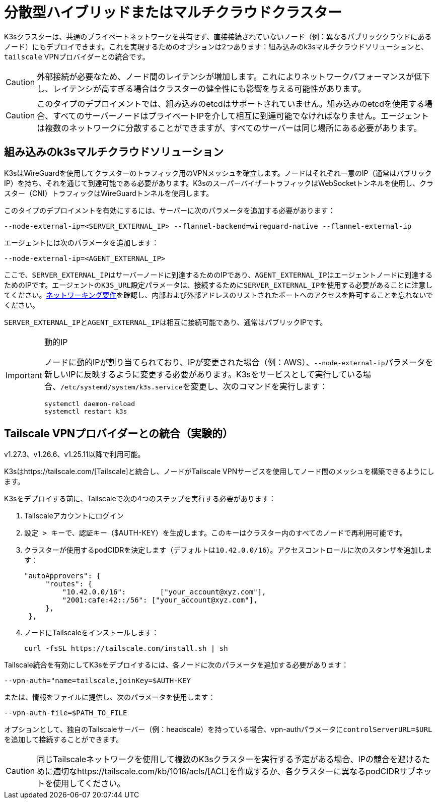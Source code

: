 = 分散型ハイブリッドまたはマルチクラウドクラスター

K3sクラスターは、共通のプライベートネットワークを共有せず、直接接続されていないノード（例：異なるパブリッククラウドにあるノード）にもデプロイできます。これを実現するためのオプションは2つあります：組み込みのk3sマルチクラウドソリューションと、`tailscale` VPNプロバイダーとの統合です。

[CAUTION]
====
外部接続が必要なため、ノード間のレイテンシが増加します。これによりネットワークパフォーマンスが低下し、レイテンシが高すぎる場合はクラスターの健全性にも影響を与える可能性があります。
====


[CAUTION]
====
このタイプのデプロイメントでは、組み込みのetcdはサポートされていません。組み込みのetcdを使用する場合、すべてのサーバーノードはプライベートIPを介して相互に到達可能でなければなりません。エージェントは複数のネットワークに分散することができますが、すべてのサーバーは同じ場所にある必要があります。
====


== 組み込みのk3sマルチクラウドソリューション

K3sはWireGuardを使用してクラスターのトラフィック用のVPNメッシュを確立します。ノードはそれぞれ一意のIP（通常はパブリックIP）を持ち、それを通じて到達可能である必要があります。K3sのスーパーバイザートラフィックはWebSocketトンネルを使用し、クラスター（CNI）トラフィックはWireGuardトンネルを使用します。

このタイプのデプロイメントを有効にするには、サーバーに次のパラメータを追加する必要があります：

[,bash]
----
--node-external-ip=<SERVER_EXTERNAL_IP> --flannel-backend=wireguard-native --flannel-external-ip
----

エージェントには次のパラメータを追加します：

[,bash]
----
--node-external-ip=<AGENT_EXTERNAL_IP>
----

ここで、``SERVER_EXTERNAL_IP``はサーバーノードに到達するためのIPであり、``AGENT_EXTERNAL_IP``はエージェントノードに到達するためのIPです。エージェントの``K3S_URL``設定パラメータは、接続するために``SERVER_EXTERNAL_IP``を使用する必要があることに注意してください。xref:../installation/requirements.adoc#_networking[ネットワーキング要件]を確認し、内部および外部アドレスのリストされたポートへのアクセスを許可することを忘れないでください。

``SERVER_EXTERNAL_IP``と``AGENT_EXTERNAL_IP``は相互に接続可能であり、通常はパブリックIPです。

[IMPORTANT]
.動的IP
====
ノードに動的IPが割り当てられており、IPが変更された場合（例：AWS）、``--node-external-ip``パラメータを新しいIPに反映するように変更する必要があります。K3sをサービスとして実行している場合、``/etc/systemd/system/k3s.service``を変更し、次のコマンドを実行します：

[,bash]
----
systemctl daemon-reload
systemctl restart k3s
----
====


== Tailscale VPNプロバイダーとの統合（実験的）

v1.27.3、v1.26.6、v1.25.11以降で利用可能。

K3sはhttps://tailscale.com/[Tailscale]と統合し、ノードがTailscale VPNサービスを使用してノード間のメッシュを構築できるようにします。

K3sをデプロイする前に、Tailscaleで次の4つのステップを実行する必要があります：

. Tailscaleアカウントにログイン
. ``設定 > キー``で、認証キー（$AUTH-KEY）を生成します。このキーはクラスター内のすべてのノードで再利用可能です。
. クラスターが使用するpodCIDRを決定します（デフォルトは``10.42.0.0/16``）。アクセスコントロールに次のスタンザを追加します：
+
[,yaml]
----
"autoApprovers": {
     "routes": {
         "10.42.0.0/16":        ["your_account@xyz.com"],
         "2001:cafe:42::/56": ["your_account@xyz.com"],
     },
 },
----

. ノードにTailscaleをインストールします：
+
[,bash]
----
curl -fsSL https://tailscale.com/install.sh | sh
----

Tailscale統合を有効にしてK3sをデプロイするには、各ノードに次のパラメータを追加する必要があります：

[,bash]
----
--vpn-auth="name=tailscale,joinKey=$AUTH-KEY
----

または、情報をファイルに提供し、次のパラメータを使用します：

[,bash]
----
--vpn-auth-file=$PATH_TO_FILE
----

オプションとして、独自のTailscaleサーバー（例：headscale）を持っている場合、vpn-authパラメータに``controlServerURL=$URL``を追加して接続することができます。

[CAUTION]
====

同じTailscaleネットワークを使用して複数のK3sクラスターを実行する予定がある場合、IPの競合を避けるために適切なhttps://tailscale.com/kb/1018/acls/[ACL]を作成するか、各クラスターに異なるpodCIDRサブネットを使用してください。
====

